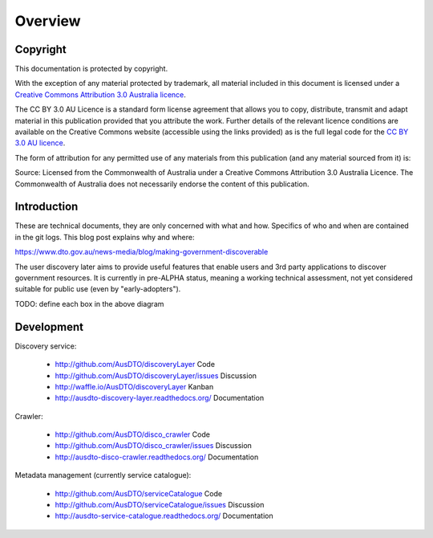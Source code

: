 Overview
========

Copyright
---------

.. image:: logo-cc.png

This documentation is protected by copyright.

With the exception of any material protected by trademark, all material included in this document is licensed under a `Creative Commons Attribution 3.0 Australia licence`_.

.. _Creative Commons Attribution 3.0 Australia licence: http://creativecommons.org/licenses/by/3.0/au/

The CC BY 3.0 AU Licence is a standard form license agreement that allows you to copy, distribute, transmit and adapt material in this publication provided that you attribute the work. Further details of the relevant licence conditions are available on the Creative Commons website (accessible using the links provided) as is the full legal code for the `CC BY 3.0 AU licence`_.

.. _CC BY 3.0 AU licence: http://creativecommons.org/licenses/by/3.0/au/legalcode

The form of attribution for any permitted use of any materials from this publication (and any material sourced from it) is:

Source: Licensed from the Commonwealth of Australia under a Creative Commons Attribution 3.0 Australia Licence. The Commonwealth of Australia does not necessarily endorse the content of this publication.


Introduction
------------

These are technical documents, they are only concerned with what and how. Specifics of who and when are contained in the git logs. This blog post explains why and where:

https://www.dto.gov.au/news-media/blog/making-government-discoverable

The user discovery later aims to provide useful features that enable users and 3rd party applications to discover government resources. It is currently in pre-ALPHA status, meaning a working technical assessment, not yet considered suitable for public use (even by "early-adopters").

.. graphviz::

   digraph d {
      node [shape="rectangle" style=filled fillcolor=white];
      rankdir=LR;

      pui [label="user\ninterface" shape=ellipse fillcolor=green];
      api [label="API" shape=ellipse fillcolor=green];
      
      subgraph cluster_app {
         label="discovery service"
	 worker;
	 nginx [label="reverse\nproxy"];
	 app [label="apps" shape=folder];
      }
      subgraph cluster_support {
         label="supporting tools";
	 crawler;
	 mt [label="metadata\nmanagement"];
      }
      
      pui -> nginx;
      api -> nginx;

      bs [label="backing\nservices" fillcolor=lightgrey];
      pub [label="public\ndata" shape=folder fillcolor=green];
      pub -> mt [dir=back];
      pub -> crawler [dir=back];
      pub -> worker [dir=back];
      crawler -> bs;
      nginx -> app -> bs;
      nginx -> bs;
      worker -> bs;
   }


TODO: define each box in the above diagram


Development
-----------

Discovery service:

 * http://github.com/AusDTO/discoveryLayer Code
 * http://github.com/AusDTO/discoveryLayer/issues Discussion
 * http://waffle.io/AusDTO/discoveryLayer Kanban
 * http://ausdto-discovery-layer.readthedocs.org/ Documentation

Crawler:

 * http://github.com/AusDTO/disco_crawler Code 
 * http://github.com/AusDTO/disco_crawler/issues Discussion
 * http://ausdto-disco-crawler.readthedocs.org/ Documentation

Metadata management (currently service catalogue):

 * http://github.com/AusDTO/serviceCatalogue Code 
 * http://github.com/AusDTO/serviceCatalogue/issues Discussion
 * http://ausdto-service-catalogue.readthedocs.org/ Documentation
